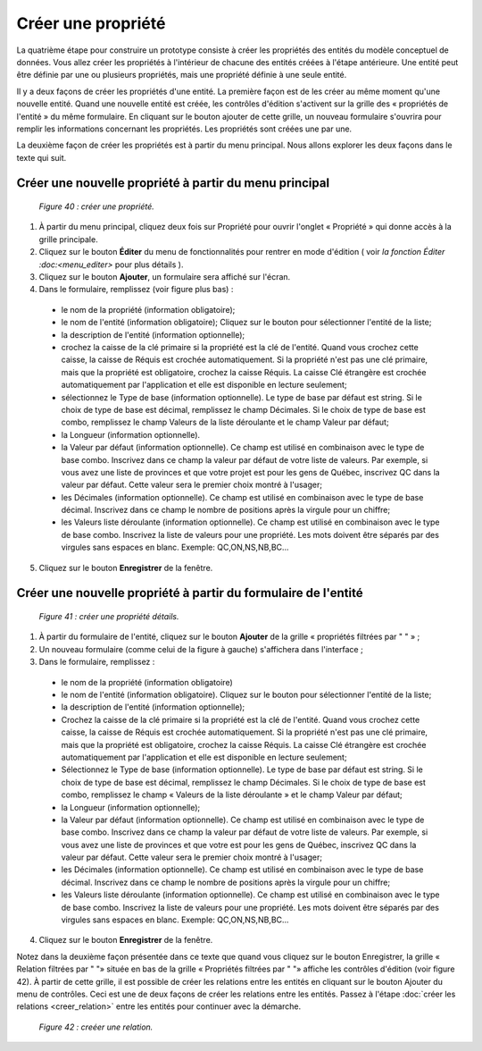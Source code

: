 Créer une propriété
===================

La quatrième étape pour construire un prototype consiste à créer les propriétés des entités du modèle conceptuel de données. 
Vous allez créer les propriétés à l'intérieur de chacune des entités créées à l'étape antérieure. Une entité peut être définie 
par une ou plusieurs propriétés, mais une propriété définie à une seule entité.

Il y a deux façons de créer les propriétés d'une entité. La première façon est de les créer au même moment qu'une nouvelle entité. 
Quand une nouvelle entité est créée, les contrôles d'édition s'activent sur la grille des « propriétés de l'entité » du même 
formulaire. En cliquant sur le bouton ajouter de cette grille, un nouveau formulaire s'ouvrira pour remplir les informations 
concernant les propriétés. Les propriétés sont créées une par une.

La deuxième façon de créer les propriétés est à partir du menu principal. Nous allons explorer les deux façons dans le texte qui 
suit.

Créer une nouvelle propriété à partir du menu principal
"""""""""""""""""""""""""""""""""""""""""""""""""""""""

	.. image:: ./images/proprietes.png
	
	*Figure 40 : créer une propriété.*

1. À partir du menu principal, cliquez deux fois sur Propriété pour ouvrir l'onglet « Propriété » qui donne accès à la grille 
   principale.
   
2. Cliquez sur le bouton **Éditer** du menu de fonctionnalités pour rentrer en mode d'édition ( voir 
   `la fonction Éditer :doc:<menu_editer>` pour plus détails ).
   
3. Cliquez sur le bouton **Ajouter**, un formulaire sera affiché sur l'écran.

4. Dans le formulaire, remplissez (voir figure plus bas) :

 - le nom de la propriété (information obligatoire);

 - le nom de l'entité (information obligatoire); Cliquez sur le bouton |img1| pour sélectionner l'entité de la liste;

 - la description de l'entité (information optionnelle);

 - crochez la caisse de la clé primaire si la propriété est la clé de l'entité. Quand vous crochez cette caisse, la caisse de 
   Réquis est crochée automatiquement. Si la propriété n'est pas une clé primaire, mais que la propriété est obligatoire, 
   crochez la caisse Réquis. La caisse Clé étrangère est crochée automatiquement par l'application et elle est disponible en 
   lecture seulement;

 - sélectionnez le Type de base (information optionnelle). Le type de base par défaut est string. Si le choix de type de base 
   est décimal, remplissez le champ Décimales. Si le choix de type de base est combo, remplissez le champ Valeurs de la liste 
   déroulante et le champ Valeur par défaut;

 - la Longueur (information optionnelle).

 - la Valeur par défaut (information optionnelle). Ce champ est utilisé en combinaison avec le type de base combo. Inscrivez 
   dans ce champ la valeur par défaut de votre liste de valeurs. Par exemple, si vous avez une liste de provinces et que votre 
   projet est pour les gens de Québec, inscrivez QC dans la valeur par défaut. Cette valeur sera le premier choix montré à 
   l'usager;

 - les Décimales (information optionnelle). Ce champ est utilisé en combinaison avec le type de base décimal. Inscrivez dans 
   ce champ le nombre de positions après la virgule pour un chiffre;

 - les Valeurs liste déroulante (information optionnelle). Ce champ est utilisé en combinaison avec le type de base combo. 
   Inscrivez la liste de valeurs pour une propriété. Les mots doivent être séparés par des virgules sans espaces en blanc. 
   Exemple: QC,ON,NS,NB,BC...
    
5. Cliquez sur le bouton **Enregistrer** de la fenêtre.

.. |img1| image:: ./images/lupa.png

Créer une nouvelle propriété à partir du formulaire de l'entité
"""""""""""""""""""""""""""""""""""""""""""""""""""""""""""""""

	.. image:: ./images/proprietes1.png
	
	*Figure 41 : créer une propriété détails.*

1. À partir du formulaire de l'entité, cliquez sur le bouton **Ajouter** de la grille « propriétés filtrées par " " » ;

2. Un nouveau formulaire (comme celui de la figure à gauche) s'affichera dans l'interface ;

3. Dans le formulaire, remplissez :

 - le nom de la propriété (information obligatoire)

 - le nom de l'entité (information obligatoire). Cliquez sur le bouton pour sélectionner l'entité de la liste;

 - la description de l'entité (information optionnelle);

 - Crochez la caisse de la clé primaire si la propriété est la clé de l'entité. Quand vous crochez cette caisse, la caisse de 
   Réquis est crochée automatiquement. Si la propriété n'est pas une clé primaire, mais que la propriété est obligatoire, 
   crochez la caisse Réquis. La caisse Clé étrangère est crochée automatiquement par l'application et elle est disponible en 
   lecture seulement;

 - Sélectionnez le Type de base (information optionnelle). Le type de base par défaut est string. Si le choix de type de base 
   est décimal, remplissez le champ Décimales. Si le choix de type de base est combo, remplissez le champ « Valeurs de la liste 
   déroulante » et le champ Valeur par défaut;

 - la Longueur (information optionnelle);

 - la Valeur par défaut (information optionnelle). Ce champ est utilisé en combinaison avec le type de base combo. Inscrivez 
   dans ce champ la valeur par défaut de votre liste de valeurs. Par exemple, si vous avez une liste de provinces et que votre 
   est pour les gens de Québec, inscrivez QC dans la valeur par défaut. Cette valeur sera le premier choix montré à l'usager;

 - les Décimales (information optionnelle). Ce champ est utilisé en combinaison avec le type de base décimal. Inscrivez dans 
   ce champ le nombre de positions après la virgule pour un chiffre;

 - les Valeurs liste déroulante (information optionnelle). Ce champ est utilisé en combinaison avec le type de base combo. 
   Inscrivez la liste de valeurs pour une propriété. Les mots doivent être séparés par des virgules sans espaces en blanc. 
   Exemple: QC,ON,NS,NB,BC...
   
4. Cliquez sur le bouton **Enregistrer** de la fenêtre.

Notez dans la deuxième façon présentée dans ce texte que quand vous cliquez sur le bouton Enregistrer, la grille 
« Relation filtrées par " "» située en bas de la grille « Propriétés filtrées par " "» affiche les contrôles d'édition 
(voir figure 42). À partir de cette grille, il est possible de créer les relations entre les entités en cliquant sur le bouton 
Ajouter du menu de contrôles. Ceci est une de deux façons de créer les relations entre les entités.
Passez à l'étape :doc:`créer les relations <creer_relation>` entre les entités pour continuer avec la démarche.
	
	.. image:: ./images/proprietes2.png
	
	*Figure 42 : creéer une relation.*
